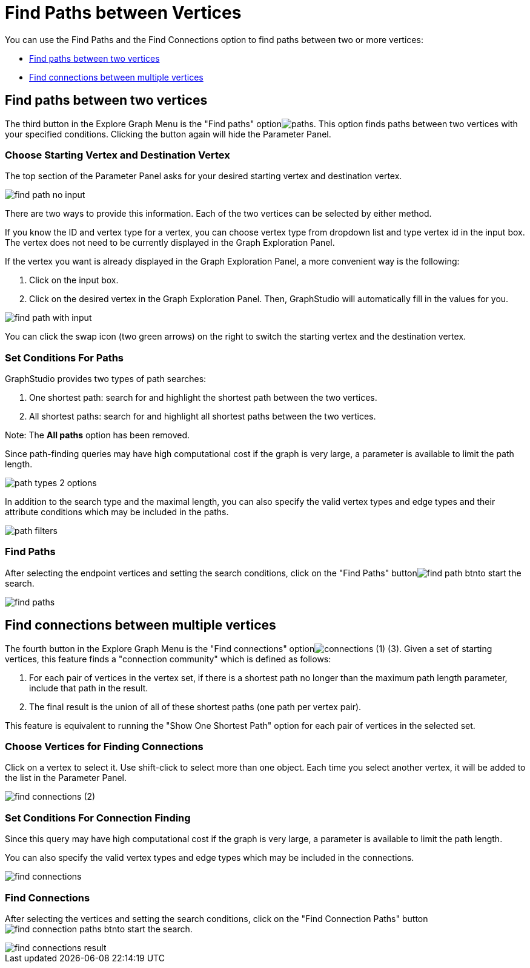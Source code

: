 = Find Paths between Vertices

You can use the Find Paths and the Find Connections option to find paths between two or more vertices:

* <<Find paths between two vertices>>
* <<Find connections between multiple vertices>>

== Find paths between two vertices

The third button in the Explore Graph Menu is the "Find paths" optionimage:paths.png[]. This option finds paths between two vertices with your specified conditions. Clicking the button again will hide the Parameter Panel.

=== Choose Starting Vertex and Destination Vertex

The top section of the Parameter Panel asks for your desired starting vertex and destination vertex.

image::find_path_no_input.png[]

There are two ways to provide this information. Each of the two vertices can be selected by either method.

If you know the ID and vertex type for a vertex, you can choose vertex type from dropdown list and type vertex id in the input box.  The vertex does not need to be currently displayed in the Graph Exploration Panel.

If the vertex you want is already displayed in the Graph Exploration Panel, a more convenient way is the following:

. Click on the input box.
. Click on the desired vertex in the Graph Exploration Panel. Then, GraphStudio will automatically fill in the values for you.

image::find_path_with_input.png[]

You can click the swap icon (two green arrows) on the right to switch the starting vertex and the destination vertex.

=== Set Conditions For Paths

GraphStudio provides two types of path searches:

. One shortest path: search for and highlight the shortest path between the two vertices.
. All shortest paths: search for and highlight all shortest paths between the two vertices.
//. All paths: search for and highlight all valid paths between the two vertices.

Note: The *All paths* option has been removed.

Since path-finding queries may have high computational cost if the graph is very large, a parameter is available to limit the path length.

image::path_types_2_options.png[]

In addition to the search type and the maximal length, you can also specify the valid vertex types and edge types and their attribute conditions which may be included in the paths.

image::path-filters.png[]

=== Find Paths

After selecting the endpoint vertices and setting the search conditions, click on the "Find Paths" buttonimage:find_path_btn.png[]to start the search.

image::find-paths.png[]

== Find connections between multiple vertices

The fourth button in the Explore Graph Menu is the "Find connections" optionimage:connections (1) (3).png[]. Given a set of starting vertices, this feature finds a "connection community" which is defined as follows:

. For each pair of vertices in the vertex set, if there is a shortest path no longer than the maximum path length parameter, include that path in the result.
. The final result is the union of all of these shortest paths (one path per vertex pair).

This feature is equivalent to running the "Show One Shortest Path" option for each pair of vertices in the selected set.

=== Choose Vertices for Finding Connections

Click on a vertex to select it. Use shift-click to select more than one object. Each time you select another vertex, it will be added to the list in the Parameter Panel.

image::find_connections (2).png[]

=== Set Conditions For Connection Finding

Since this query may have high computational cost if the graph is very large, a parameter is available to limit the path length.

You can also specify the valid vertex types and edge types which may be included in the connections.

image::find-connections.png[]

=== Find Connections

After selecting the vertices and setting the search conditions, click on the "Find Connection Paths" buttonimage:find_connection_paths_btn.png[]to start the search.

image::find_connections_result.png[]
